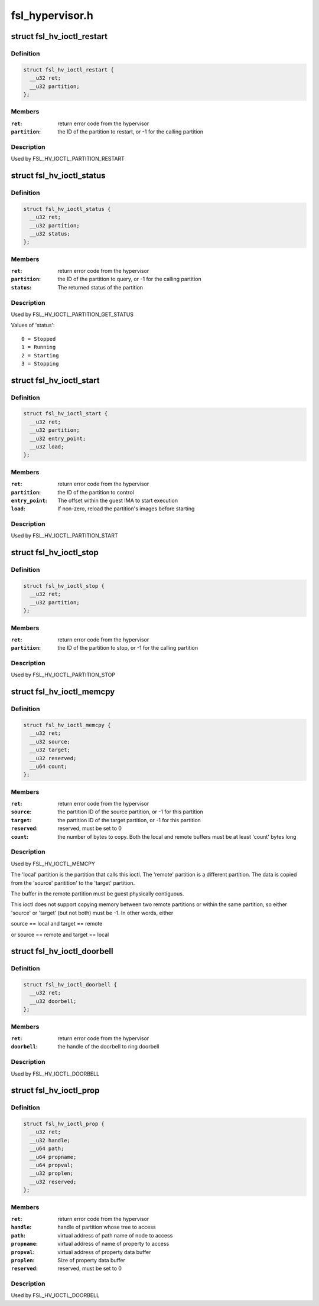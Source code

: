 .. -*- coding: utf-8; mode: rst -*-

================
fsl_hypervisor.h
================

.. _`fsl_hv_ioctl_restart`:

struct fsl_hv_ioctl_restart
===========================

.. c:type:: struct fsl_hv_ioctl_restart

    restart a partition



Definition
----------

.. code-block:: c

  struct fsl_hv_ioctl_restart {
    __u32 ret;
    __u32 partition;
  };



Members
-------

:``ret``:
    return error code from the hypervisor

:``partition``:
    the ID of the partition to restart, or -1 for the
    calling partition



Description
-----------

Used by FSL_HV_IOCTL_PARTITION_RESTART


.. _`fsl_hv_ioctl_status`:

struct fsl_hv_ioctl_status
==========================

.. c:type:: struct fsl_hv_ioctl_status

    get a partition's status



Definition
----------

.. code-block:: c

  struct fsl_hv_ioctl_status {
    __u32 ret;
    __u32 partition;
    __u32 status;
  };



Members
-------

:``ret``:
    return error code from the hypervisor

:``partition``:
    the ID of the partition to query, or -1 for the
    calling partition

:``status``:
    The returned status of the partition



Description
-----------

Used by FSL_HV_IOCTL_PARTITION_GET_STATUS

Values of 'status'::

   0 = Stopped
   1 = Running
   2 = Starting
   3 = Stopping


.. _`fsl_hv_ioctl_start`:

struct fsl_hv_ioctl_start
=========================

.. c:type:: struct fsl_hv_ioctl_start

    start a partition



Definition
----------

.. code-block:: c

  struct fsl_hv_ioctl_start {
    __u32 ret;
    __u32 partition;
    __u32 entry_point;
    __u32 load;
  };



Members
-------

:``ret``:
    return error code from the hypervisor

:``partition``:
    the ID of the partition to control

:``entry_point``:
    The offset within the guest IMA to start execution

:``load``:
    If non-zero, reload the partition's images before starting



Description
-----------

Used by FSL_HV_IOCTL_PARTITION_START


.. _`fsl_hv_ioctl_stop`:

struct fsl_hv_ioctl_stop
========================

.. c:type:: struct fsl_hv_ioctl_stop

    stop a partition



Definition
----------

.. code-block:: c

  struct fsl_hv_ioctl_stop {
    __u32 ret;
    __u32 partition;
  };



Members
-------

:``ret``:
    return error code from the hypervisor

:``partition``:
    the ID of the partition to stop, or -1 for the calling
    partition



Description
-----------

Used by FSL_HV_IOCTL_PARTITION_STOP


.. _`fsl_hv_ioctl_memcpy`:

struct fsl_hv_ioctl_memcpy
==========================

.. c:type:: struct fsl_hv_ioctl_memcpy

    copy memory between partitions



Definition
----------

.. code-block:: c

  struct fsl_hv_ioctl_memcpy {
    __u32 ret;
    __u32 source;
    __u32 target;
    __u32 reserved;
    __u64 count;
  };



Members
-------

:``ret``:
    return error code from the hypervisor

:``source``:
    the partition ID of the source partition, or -1 for this
    partition

:``target``:
    the partition ID of the target partition, or -1 for this
    partition

:``reserved``:
    reserved, must be set to 0

:``count``:
    the number of bytes to copy.  Both the local and remote
    buffers must be at least 'count' bytes long



Description
-----------

Used by FSL_HV_IOCTL_MEMCPY

The 'local' partition is the partition that calls this ioctl.  The
'remote' partition is a different partition.  The data is copied from
the 'source' paritition' to the 'target' partition.

The buffer in the remote partition must be guest physically
contiguous.

This ioctl does not support copying memory between two remote
partitions or within the same partition, so either 'source' or
'target' (but not both) must be -1.  In other words, either

source == local and target == remote

or
source == remote and target == local


.. _`fsl_hv_ioctl_doorbell`:

struct fsl_hv_ioctl_doorbell
============================

.. c:type:: struct fsl_hv_ioctl_doorbell

    ring a doorbell



Definition
----------

.. code-block:: c

  struct fsl_hv_ioctl_doorbell {
    __u32 ret;
    __u32 doorbell;
  };



Members
-------

:``ret``:
    return error code from the hypervisor

:``doorbell``:
    the handle of the doorbell to ring doorbell



Description
-----------

Used by FSL_HV_IOCTL_DOORBELL


.. _`fsl_hv_ioctl_prop`:

struct fsl_hv_ioctl_prop
========================

.. c:type:: struct fsl_hv_ioctl_prop

    get/set a device tree property



Definition
----------

.. code-block:: c

  struct fsl_hv_ioctl_prop {
    __u32 ret;
    __u32 handle;
    __u64 path;
    __u64 propname;
    __u64 propval;
    __u32 proplen;
    __u32 reserved;
  };



Members
-------

:``ret``:
    return error code from the hypervisor

:``handle``:
    handle of partition whose tree to access

:``path``:
    virtual address of path name of node to access

:``propname``:
    virtual address of name of property to access

:``propval``:
    virtual address of property data buffer

:``proplen``:
    Size of property data buffer

:``reserved``:
    reserved, must be set to 0



Description
-----------

Used by FSL_HV_IOCTL_DOORBELL

